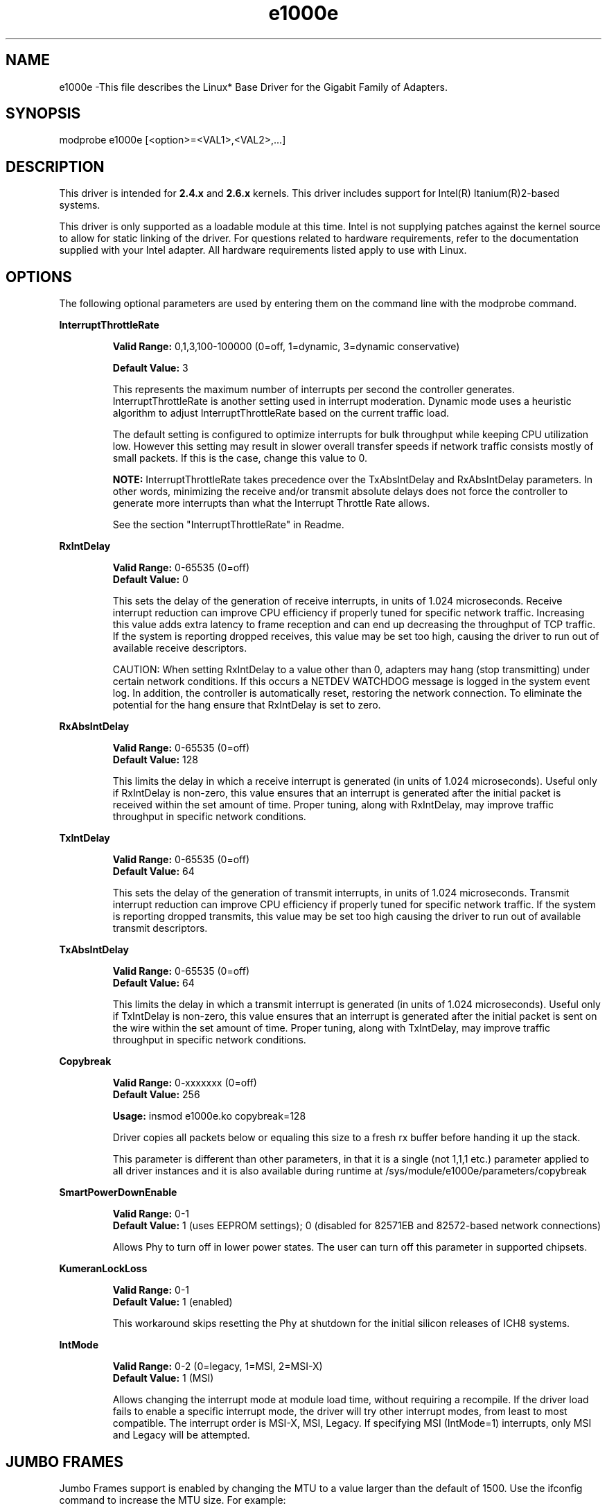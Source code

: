 .\" LICENSE
.\"
.\" This software program is released under the terms of a license agreement between you ('Licensee') and Intel.  Do not use or load this software or any associated materials (collectively, the 'Software') until you have carefully read the full terms and conditions of the LICENSE located in this software package.  By loading or using the Software, you agree to the terms of this Agreement.  If you do not agree with the terms of this Agreement, do not install or use the Software.
.\"
.\" * Other names and brands may be claimed as the property of others.
.\"
.TH e1000e 1 "May 29, 2008"

.SH NAME
e1000e \-This file describes the Linux* Base Driver for the Gigabit Family of Adapters.

.SH SYNOPSIS
.PD 0.4v
modprobe e1000e [<option>=<VAL1>,<VAL2>,...]
.PD 1v

.SH DESCRIPTION
This driver is intended for \fB2.4.x\fR and \fB2.6.x\fR kernels.  This driver includes support for Intel(R) Itanium(R)2-based systems.
.LP

This driver is only supported as a loadable module at this time.  Intel is not supplying patches against the kernel source to allow for static linking of the driver.  For questions related to hardware requirements, refer to the documentation supplied with your Intel adapter.  All hardware requirements listed apply to use with Linux.


.SH OPTIONS
The following optional parameters are used by entering them on the command line with the modprobe command.  
.LP

.B InterruptThrottleRate
.IP
.B Valid Range: 
0,1,3,100-100000 (0=off, 1=dynamic, 3=dynamic conservative)
.IP
.B Default Value: 
3
.IP
This represents the maximum number of interrupts per second the controller generates.  InterruptThrottleRate is another setting used in interrupt moderation.  Dynamic mode uses a heuristic algorithm to adjust InterruptThrottleRate based on the current traffic load.
.IP
The default setting is configured to optimize interrupts for bulk 
throughput while keeping CPU utilization low.  However this setting may 
result in slower overall transfer speeds if network traffic consists 
mostly of small packets.  If this is the case, change this value to 0. 
.IP
.B NOTE: 
InterruptThrottleRate takes precedence over the TxAbsIntDelay and RxAbsIntDelay parameters.  In other words, minimizing the receive and/or transmit absolute delays does not force the controller to generate more interrupts than what the Interrupt Throttle Rate allows.
.IP
See the section "InterruptThrottleRate" in Readme.
.LP

.B RxIntDelay
.IP
.B Valid Range: 
0-65535 (0=off)
.br
.B Default Value: 
0
.IP
This sets the delay of the generation of receive interrupts, in units of 1.024 microseconds.  Receive interrupt reduction can improve CPU efficiency if properly tuned for specific network traffic.  Increasing this value adds extra latency to frame reception and can end up decreasing the throughput of TCP traffic.  If the system is reporting dropped receives, this value may be set too high, causing the driver to run out of available receive descriptors.
.IP
CAUTION: When setting RxIntDelay to a value other than 0, adapters may hang (stop transmitting) under certain network conditions.  If this occurs a NETDEV WATCHDOG message is logged in the system event log.  In addition, the controller is automatically reset, restoring the network connection.  To eliminate the potential for the hang ensure that RxIntDelay is set to zero.
.LP

.B RxAbsIntDelay 
.IP
.B Valid Range: 
0-65535 (0=off)
.br
.B Default Value: 
128
.IP
This limits the delay in which a receive interrupt is generated (in units of 1.024 microseconds).  Useful only if RxIntDelay is non-zero, this value ensures that an interrupt is generated after the initial packet is received within the set amount of time.  Proper tuning, along with RxIntDelay, may improve traffic throughput in specific network conditions.
.LP


.B TxIntDelay
.IP
.B Valid Range: 
0-65535 (0=off)
.br
.B Default Value: 
64
.IP
This sets the delay of the generation of transmit interrupts, in units of 1.024 microseconds.  Transmit interrupt reduction can improve CPU efficiency if properly tuned for specific network traffic.  If the system is reporting dropped transmits, this value may be set too high causing the driver to run out of available transmit descriptors.
.LP

.B TxAbsIntDelay 
.IP
.B Valid Range: 
0-65535 (0=off)
.br
.B Default Value: 
64
.IP
This limits the delay in which a transmit interrupt is generated (in units of 1.024 microseconds).  Useful only if TxIntDelay is non-zero, this value ensures that an interrupt is generated after the initial packet is sent on the wire within the set amount of time.  Proper tuning, along with TxIntDelay, may improve traffic throughput in specific network conditions.
.LP

.B Copybreak
.IP
.B Valid Range:   
0-xxxxxxx (0=off)
.br
.B Default Value: 
256
.IP
.B Usage: 
insmod e1000e.ko copybreak=128
.IP
Driver copies all packets below or equaling this size to a fresh rx buffer before handing it up the stack.
.IP
This parameter is different than other parameters, in that it is a single (not 1,1,1 etc.) parameter applied to all driver instances and it is also available during runtime at /sys/module/e1000e/parameters/copybreak
.LP

.B SmartPowerDownEnable
.IP
.B Valid Range: 
0-1
.br
.B Default Value: 
1 (uses EEPROM settings); 0 (disabled for 82571EB and 82572-based network connections) 
.IP
Allows Phy to turn off in lower power states. The user can turn off this parameter in supported chipsets.
.LP

.B KumeranLockLoss
.IP
.B Valid Range: 
0-1
.br
.B Default Value: 
1 (enabled)
.IP
This workaround skips resetting the Phy at shutdown for the initial silicon releases of ICH8 systems.
.LP

.B IntMode
.IP
.B Valid Range: 
0-2 (0=legacy, 1=MSI, 2=MSI-X)
.br
.B Default Value: 
1 (MSI)
.IP
Allows changing the interrupt mode at module load time, without requiring a
recompile. If the driver load fails to enable a specific interrupt mode, the
driver will try other interrupt modes, from least to most compatible.  The 
interrupt order is MSI-X, MSI, Legacy.  If specifying MSI (IntMode=1) 
interrupts, only MSI and Legacy will be attempted.
.LP

.SH JUMBO FRAMES
.LP
Jumbo Frames support is enabled by changing the MTU to a value larger than the default of 1500.  Use the ifconfig command to increase the MTU size.  For example:
.IP
ifconfig ethx mtu 9000 up
.LP
.B NOTE: 
Jumbo Frames are supported at 1000 Mbps only.  Using Jumbo Frames at 10 or 100 Mbps may result in poor performance or loss of link.
.LP
The maximum MTU setting for Jumbo Frames is 9216.  This value coincides with the maximum Jumbo Frames size of 9234 bytes.
.LP
Adapters based on the Intel(R) 82573V/E controllers do not support Jumbo Frames.
.LP
See the section "Jumbo Frames" in Readme.
.LP


.SH Ethtool
.LP
The driver utilizes the ethtool interface for driver configuration and diagnostics, as well as displaying statistical information.  Ethtool version 3 or later is required for this functionality, although we strongly recommend downloading the latest version at: http://sourceforge.net/projects/gkernel.
.LP

.SH SPEED AND DUPLEX SETTINGS
.LP
Speed and Duplex are configured through the Ethtool* utility.  Ethtool is included with all versions of Red Hat after Red Hat7.2.  For other Linux distributions, download and install Ethtool from the following website: http://sourceforge.net/projects/gkernel.  
.LP

.SH NAPI
.LP
NAPI (Rx polling mode) is supported in the e1000e driver.  NAPI is enabled by default. 
.LP
To disable NAPI, compile the driver module, passing in a configuration option:
.IP
make CFLAGS_EXTRA=-DE1000E_NO_NAPI install
.LP
See www.cyberus.ca/~hadi/usenix-paper.tgz for more information on NAPI.
.LP

.SH SUPPORT
.LP
For additional information, including supported adapters, building, and installation, see the Readme file included with the driver.
.LP
For general information, go to the Intel support website at:
.IP
.B http://support.intel.com
.LP
